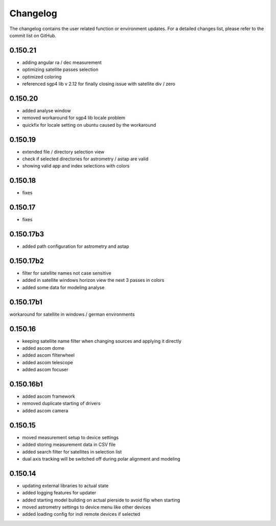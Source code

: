 Changelog
=========
The changelog contains the user related function or environment updates. For a detailed
changes list, please refer to the commit list on GitHub.

0.150.21
--------
- adding angular ra / dec measurement
- optimizing satellite passes selection
- optimized coloring
- referenced sgp4 lib v 2.12 for finally closing issue with satellite div / zero

0.150.20
--------
- added analyse window
- removed workaround for sgp4 lib locale problem
- quickfix for locale setting on ubuntu caused by the workaround

0.150.19
--------
- extended file / directory selection view
- check if selected directories for astrometry / astap are valid
- showing valid app and index selections with colors

0.150.18
--------
- fixes

0.150.17
--------
- fixes

0.150.17b3
----------
- added path configuration for astrometry and astap

0.150.17b2
----------
- filter for satellite names not case sensitive
- added in satellite windows horizon view the next 3 passes in colors
- added some data for modeling analyse

0.150.17b1
----------
workaround for satellite in windows / german environments

0.150.16
----------
- keeping satellite name filter when changing sources and applying it directly
- added ascom dome
- added ascom filterwheel
- added ascom telescope
- added ascom focuser

0.150.16b1
----------
- added ascom framework
- removed duplicate starting of drivers
- added ascom camera

0.150.15
--------
- moved measurement setup to device settings
- added storing measurement data in CSV file
- added search filter for satellites in selection list
- dual axis tracking will be switched off during polar alignment and modeling

0.150.14
--------
- updating external libraries to actual state
- added logging features for updater
- added starting model building on actual pierside to avoid flip when starting
- moved astrometry settings to device menu like other devices
- added loading config for indi remote devices if selected
